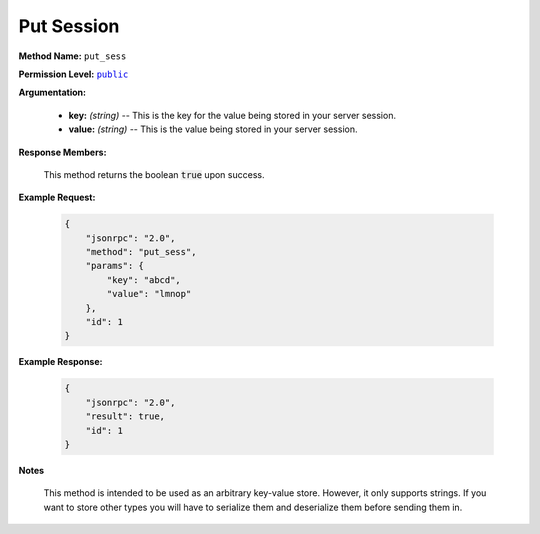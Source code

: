 Put Session
============

:strong:`Method Name:` :literal:`put_sess`

:strong:`Permission Level:` |lit_public|_

:strong:`Argumentation:`

    * **key:** *(string)* -- This is the key for the value being stored in your server session.

    * **value:** *(string)* -- This is the value being stored in your server session.

:strong:`Response Members:`

    This method returns the boolean :code:`true` upon success.

:strong:`Example Request:`

    .. code-block:: javascript

        {
            "jsonrpc": "2.0",
            "method": "put_sess",
            "params": {
                "key": "abcd",
                "value": "lmnop"
            },
            "id": 1
        }

:strong:`Example Response:`

    .. code-block:: javascript

        {
            "jsonrpc": "2.0",
            "result": true,
            "id": 1
        }

:strong:`Notes`

    This method is intended to be used as an arbitrary key-value store. However, it only supports strings. If you want to store other types you will have to serialize them and deserialize them before sending them in.

.. |lit_public| replace:: :literal:`public`

.. _lit_public: ../miscellaneous/permissions.html
